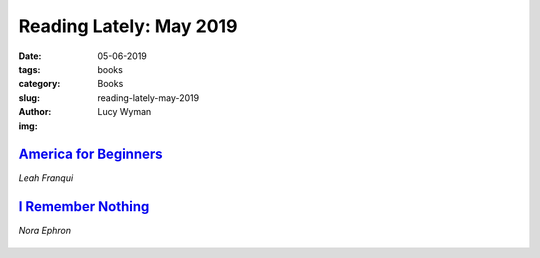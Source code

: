 Reading Lately: May 2019
==========================
:date: 05-06-2019
:tags: books
:category: Books
:slug: reading-lately-may-2019
:author: Lucy Wyman
:img:

`America for Beginners`_
------------------------
*Leah Franqui*

.. figure:: theme/images/america-for-beginners.jpg
    :align: center
    :height: 300px

.. _America for Beginners: https://www.goodreads.com/book/show/35098009-america-for-beginners

`I Remember Nothing`_
---------------------
*Nora Ephron*

.. figure:: theme/images/i-remember-nothing.jpg
    :align: center
    :height: 300px

.. _I Remember Nothing:
